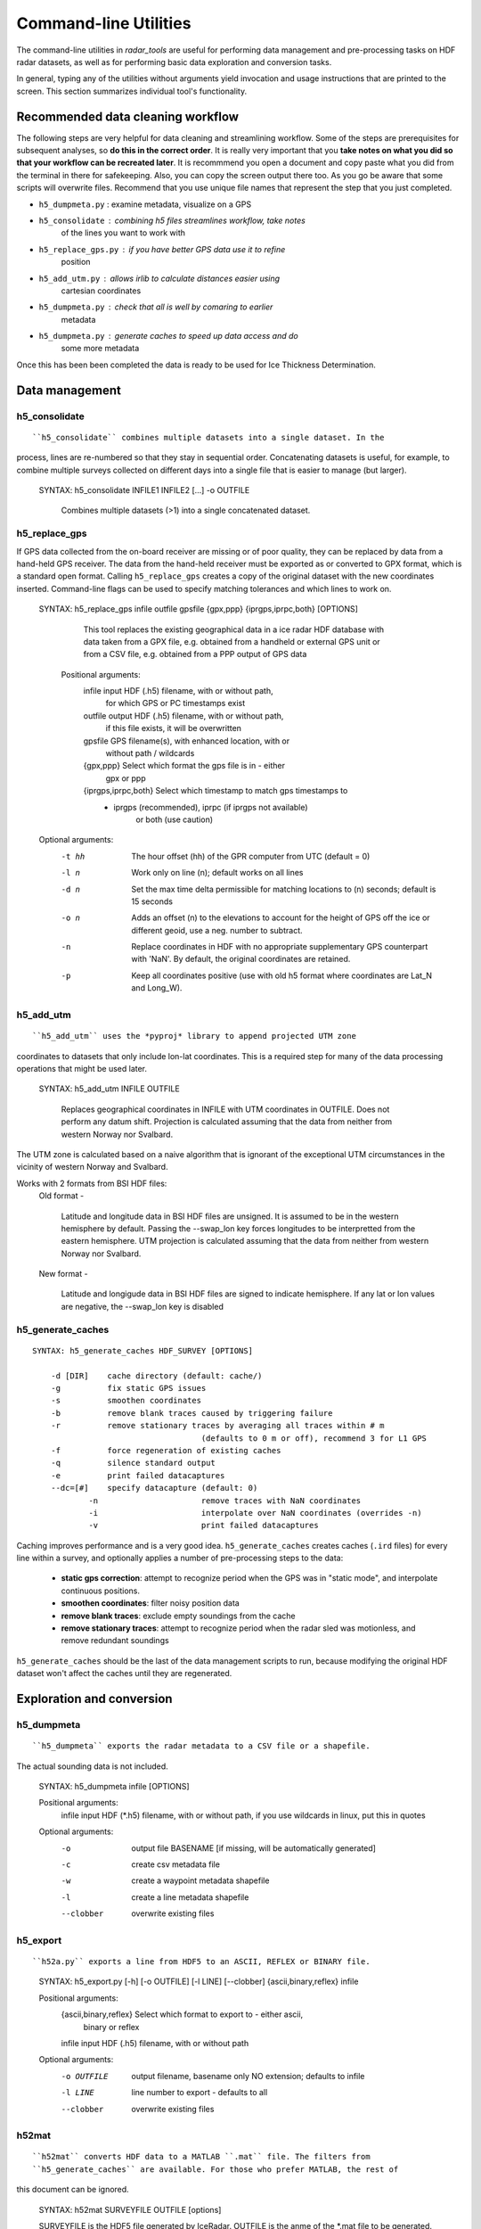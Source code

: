 Command-line Utilities
======================

The command-line utilities in *radar_tools* are useful for performing data
management and pre-processing tasks on HDF radar datasets, as well as for
performing basic data exploration and conversion tasks.

In general, typing any of the utilities without arguments yield invocation and
usage instructions that are printed to the screen. This section summarizes
individual tool's functionality.

Recommended data cleaning workflow
----------------------------------

The following steps are very helpful for data cleaning and streamlining
workflow. Some of the steps are prerequisites for subsequent
analyses, so **do this in the correct order**. It is really very
important that you **take notes on what you did so that your workflow
can be recreated later**. It is recommmend you open a document and copy paste
what you did from the terminal in there for safekeeping. Also, you can
copy the screen output there too. As you go be aware that some scripts
will overwrite files. Recommend that you use unique file names that
represent the step that you just completed.

-  ``h5_dumpmeta.py`` : examine metadata, visualize on a GPS
-  ``h5_consolidate`` : combining h5 files streamlines workflow, take notes
	of the lines you want to work with 
-  ``h5_replace_gps.py`` : if you have better GPS data use it to refine
	position
-  ``h5_add_utm.py`` : allows irlib to calculate distances easier using 
	cartesian coordinates
-  ``h5_dumpmeta.py`` : check that all is well by comaring to earlier
	metadata
-  ``h5_dumpmeta.py`` : generate caches to speed up data access and do
	some more metadata

Once this has been been completed the data is ready to be used for Ice Thickness
Determination.


Data management
----------------

h5_consolidate
~~~~~~~~~~~~~~

::

``h5_consolidate`` combines multiple datasets into a single dataset. In the
process, lines are re-numbered so that they stay in sequential order.
Concatenating datasets is useful, for example, to combine multiple surveys
collected on different days into a single file that is easier to manage (but
larger).

    SYNTAX: h5_consolidate INFILE1 INFILE2 [...] -o OUTFILE

		Combines multiple datasets (>1) into a single concatenated dataset.


h5_replace_gps
~~~~~~~~~~~~~~

::

If GPS data collected from the on-board receiver are missing or of poor
quality, they can be replaced by data from a hand-held GPS receiver. The data
from the hand-held receiver must be exported as or converted to GPX format,
which is a standard open format. Calling ``h5_replace_gps`` creates a copy of
the original dataset with the new coordinates inserted. Command-line flags can
be used to specify matching tolerances and which lines to work on.

    SYNTAX: h5_replace_gps infile outfile gpsfile {gpx,ppp} {iprgps,iprpc,both} [OPTIONS]
	
		This tool replaces the existing geographical data in a ice radar HDF
		database with data taken from a GPX file, e.g. obtained from a handheld or
		external GPS unit or from a CSV file, e.g. obtained from a PPP output of 
		GPS data

	Positional arguments:
		infile				input HDF (.h5) filename, with or without path, 
						for which GPS or PC timestamps exist
		outfile				output HDF (.h5) filename, with or without path, 
						if this file exists, it will be overwritten
		gpsfile				GPS filename(s), with enhanced location, with or 
						without path / wildcards
		{gpx,ppp}			Select which format the gps file is in - either 
						gpx or ppp
		{iprgps,iprpc,both}	Select which timestamp to match gps timestamps to 
		                    - iprgps (recommended), iprpc (if iprgps not available) 
							or both (use caution)

    Optional arguments:
		-t hh 	The hour offset (hh) of the GPR computer from UTC (default = 0)
		-l n    Work only on line (n); default works on all lines
		-d n 	Set the max time delta permissible for matching locations to 
				(n) seconds; default is 15 seconds
		-o n 	Adds an offset (n) to the elevations to account for the height of 
				GPS off the ice or different geoid, use a neg. number to 
				subtract.
		-n  	Replace coordinates in HDF with no appropriate supplementary GPS 
				counterpart with 'NaN'. By default, the original coordinates 
				are retained.
		-p  	Keep all coordinates positive (use with old h5 format where 
				coordinates are Lat_N and Long_W).
		

h5_add_utm
~~~~~~~~~~

::

``h5_add_utm`` uses the *pyproj* library to append projected UTM zone
coordinates to datasets that only include lon-lat coordinates. This is a
required step for many of the data processing operations that might be used
later.


    SYNTAX: h5_add_utm INFILE OUTFILE

        Replaces geographical coordinates in INFILE with UTM coordinates
        in OUTFILE. Does not perform any datum shift. Projection is calculated
        assuming that the data from neither from western Norway nor Svalbard.


The UTM zone is calculated based on a naive algorithm that is ignorant of the
exceptional UTM circumstances in the vicinity of western Norway and Svalbard.

Works with 2 formats from BSI HDF files: 
  	Old format - 
		
		Latitude and longitude data in BSI HDF files are unsigned. It 
		is assumed to be in the western hemisphere by default. Passing the --swap_lon 
		key forces longitudes to be interpretted from the eastern hemisphere.
		UTM projection is calculated assuming that the data from neither from western 
		Norway nor Svalbard.
		
	New format - 
		
		Latitude and longigude data in BSI HDF files are signed to indicate 
		hemisphere. If any lat or lon values are negative, the --swap_lon key is disabled

h5_generate_caches
~~~~~~~~~~~~~~~~~~

::

    SYNTAX: h5_generate_caches HDF_SURVEY [OPTIONS]

        -d [DIR]    cache directory (default: cache/)
        -g          fix static GPS issues
        -s          smoothen coordinates
        -b          remove blank traces caused by triggering failure
        -r          remove stationary traces by averaging all traces within # m 
					(defaults to 0 m or off), recommend 3 for L1 GPS
        -f          force regeneration of existing caches
        -q          silence standard output
        -e          print failed datacaptures
        --dc=[#]    specify datacapture (default: 0)
		-n 			remove traces with NaN coordinates
		-i			interpolate over NaN coordinates (overrides -n)
		-v			print failed datacaptures

Caching improves performance and is a very good idea. ``h5_generate_caches``
creates caches (``.ird`` files) for every line within a survey, and optionally
applies a number of pre-processing steps to the data:

    - **static gps correction**: attempt to recognize period when the GPS was
      in "static mode", and interpolate continuous positions.

    - **smoothen coordinates**: filter noisy position data

    - **remove blank traces**: exclude empty soundings from the cache

    - **remove stationary traces**: attempt to recognize period when the radar
      sled was motionless, and remove redundant soundings

``h5_generate_caches`` should be the last of the data management scripts to
run, because modifying the original HDF dataset won't affect the caches until
they are regenerated.


Exploration and conversion
---------------------------

h5_dumpmeta
~~~~~~~~~~~

::

``h5_dumpmeta`` exports the radar metadata to a CSV file or a shapefile. 
The actual sounding data is not included.


    SYNTAX: h5_dumpmeta infile [OPTIONS]

    Positional arguments:
		infile	input HDF (*.h5) filename, with or without path, if you use 
		wildcards in linux, put this in quotes

    Optional arguments:
		-o 		output file BASENAME [if missing, will be automatically 
				generated]
		-c 		create csv metadata file
		-w 		create a waypoint metadata shapefile
		-l 		create a line metadata shapefile
		--clobber  	overwrite existing files
		

h5_export
~~~~~~~~~

::

``h52a.py`` exports a line from HDF5 to an ASCII, REFLEX or BINARY file.


	SYNTAX: h5_export.py [-h] [-o OUTFILE] [-l LINE] [--clobber] 
	{ascii,binary,reflex} infile
	
	Positional arguments:
		{ascii,binary,reflex}	Select which format to export to - either ascii, 
							binary or reflex	
		infile				input HDF (.h5) filename, with or without path
	
	Optional arguments: 
		-o OUTFILE			output filename, basename only NO extension; 
							defaults to infile
		-l LINE				line number to export - defaults to all
		--clobber			overwrite existing files
		

h52mat
~~~~~~

::

``h52mat`` converts HDF data to a MATLAB ``.mat`` file. The filters from
``h5_generate_caches`` are available. For those who prefer MATLAB, the rest of
this document can be ignored.

    SYNTAX: h52mat SURVEYFILE OUTFILE [options]

    SURVEYFILE is the HDF5 file generated by IceRadar.
    OUTFILE is the anme of the *.mat file to be generated.

    Options:
        g		fix static GPS issues
        s       smoothen coordinates
        b       remove blank traces (trigger failure)
        r       remove stationary traces
        o       overwrite
        q       silence standard output


Thickness Determination
-----------------------

Once Data Management and Exploration and Conversion steps have been completed, the 
process of thickness determination can begin.

icepick2
~~~~~~~~

::

``icepick2`` allows for interaction with radargrams. See chapter 4 for full description.

	SYNTAX: icepick2 <HDF_survey> [-L line_number]


mergepicks
~~~~~~~~~~

::

	SYNTAX: mergepicks infile outdir oldpicks [OPTIONS]
	
	Positional arguments:
		infile		input HDF (.h5) filename
		outdir		subfolder where new picking files will be written
		oldpicks	folder where old picking files are found

    Optional arguments:
		-d			cache directory, default: cache/
		-n			will priviledge new picks over old picks in case 
					of conflict
		--dc 		specify datacapture, default: 0

joinradar
~~~~~~~~~

::

``join_radar`` combines information from picking, rating, offset, 
and HDF5 files, and computes ice thickness at each valid
observation location. You must have a subdirectory 'picking' to 
run this script If there is no rating directory, all picks will be 
processed with a rating of '-9' If there is a rating directory, ONLY 
lines with ratings will be processed. If there is no offsets directory, 
you can specify --offset that will be applied to all traces Caution--
This script will overwrite files in the results subdirectory.

	SYNTAX: join_radar.py [-h] [-v VELOCITY] [-q QUAL_MIN] [-c] [-w] [-o OFFSET] [-n] infile
	
	Positional Arguments:
		infile				input HDF (*.h5) filename, with or without path

	Optional Arguments:
		-v VELOCITY		radar velocity in ice, defaults to 1.68e8 m/s
		-q QUAL_MIN		the minimum rating value to include 1 to 5 (defaults to -9, 
						which signifies unrated picks)
		-c				create csv file with fid,lon,lat,elev,thickness,error
		-w				create a waypoint shapefile
		-o OFFSET		if no offsets directory exists, provide antenna offset (m) 
						for all traces
		-n				remove any trace that has no thickness data


icerate
~~~~~~~

::

``icerate`` is a tool that evaluates the quality of picks, see chapter 5 for 
full decription.

	SYNTAX: icerate -f file_name [-L line_number] [--pick pick_filename]
